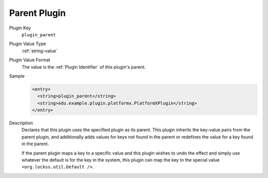=============
Parent Plugin
=============

Plugin Key
   ``plugin_parent``

Plugin Value Type
   :ref:`string-value`

Plugin Value Format
   The value is the :ref:`Plugin Identifier` of this plugin's parent.

Sample
   .. code-block:: xml

        <entry>
          <string>plugin_parent</string>
          <string>edu.example.plugin.platformx.PlatformXPlugin</string>
        </entry>

Description
   Declares that this plugin uses the specified plugin as its parent. This plugin inherits the key-value pairs from the parent plugin, and additionally adds values for keys not found in the parent or redefines the value for a key found in the parent.

   If the parent plugin maps a key to a specific value and this plugin wishes to undo the effect and simply use whatever the default is for the key in the system, this plugin can map the key to the special value ``<org.lockss.util.Default />``.

